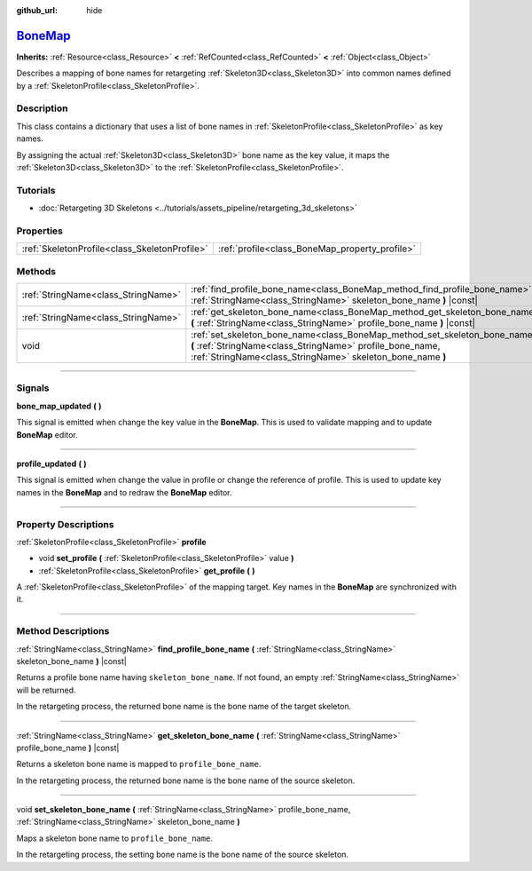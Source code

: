 :github_url: hide

.. DO NOT EDIT THIS FILE!!!
.. Generated automatically from Godot engine sources.
.. Generator: https://github.com/godotengine/godot/tree/master/doc/tools/make_rst.py.
.. XML source: https://github.com/godotengine/godot/tree/master/doc/classes/BoneMap.xml.

.. _class_BoneMap:

`BoneMap <https://github.com/godotengine/godot/blob/master/editor/plugins/bone_map_editor_plugin.h#L52>`_
=========================================================================================================

**Inherits:** :ref:`Resource<class_Resource>` **<** :ref:`RefCounted<class_RefCounted>` **<** :ref:`Object<class_Object>`

Describes a mapping of bone names for retargeting :ref:`Skeleton3D<class_Skeleton3D>` into common names defined by a :ref:`SkeletonProfile<class_SkeletonProfile>`.

.. rst-class:: classref-introduction-group

Description
-----------

This class contains a dictionary that uses a list of bone names in :ref:`SkeletonProfile<class_SkeletonProfile>` as key names.

By assigning the actual :ref:`Skeleton3D<class_Skeleton3D>` bone name as the key value, it maps the :ref:`Skeleton3D<class_Skeleton3D>` to the :ref:`SkeletonProfile<class_SkeletonProfile>`.

.. rst-class:: classref-introduction-group

Tutorials
---------

- :doc:`Retargeting 3D Skeletons <../tutorials/assets_pipeline/retargeting_3d_skeletons>`

.. rst-class:: classref-reftable-group

Properties
----------

.. table::
   :widths: auto

   +-----------------------------------------------+------------------------------------------------+
   | :ref:`SkeletonProfile<class_SkeletonProfile>` | :ref:`profile<class_BoneMap_property_profile>` |
   +-----------------------------------------------+------------------------------------------------+

.. rst-class:: classref-reftable-group

Methods
-------

.. table::
   :widths: auto

   +-------------------------------------+------------------------------------------------------------------------------------------------------------------------------------------------------------------------------------------------------+
   | :ref:`StringName<class_StringName>` | :ref:`find_profile_bone_name<class_BoneMap_method_find_profile_bone_name>` **(** :ref:`StringName<class_StringName>` skeleton_bone_name **)** |const|                                                |
   +-------------------------------------+------------------------------------------------------------------------------------------------------------------------------------------------------------------------------------------------------+
   | :ref:`StringName<class_StringName>` | :ref:`get_skeleton_bone_name<class_BoneMap_method_get_skeleton_bone_name>` **(** :ref:`StringName<class_StringName>` profile_bone_name **)** |const|                                                 |
   +-------------------------------------+------------------------------------------------------------------------------------------------------------------------------------------------------------------------------------------------------+
   | void                                | :ref:`set_skeleton_bone_name<class_BoneMap_method_set_skeleton_bone_name>` **(** :ref:`StringName<class_StringName>` profile_bone_name, :ref:`StringName<class_StringName>` skeleton_bone_name **)** |
   +-------------------------------------+------------------------------------------------------------------------------------------------------------------------------------------------------------------------------------------------------+

.. rst-class:: classref-section-separator

----

.. rst-class:: classref-descriptions-group

Signals
-------

.. _class_BoneMap_signal_bone_map_updated:

.. rst-class:: classref-signal

**bone_map_updated** **(** **)**

This signal is emitted when change the key value in the **BoneMap**. This is used to validate mapping and to update **BoneMap** editor.

.. rst-class:: classref-item-separator

----

.. _class_BoneMap_signal_profile_updated:

.. rst-class:: classref-signal

**profile_updated** **(** **)**

This signal is emitted when change the value in profile or change the reference of profile. This is used to update key names in the **BoneMap** and to redraw the **BoneMap** editor.

.. rst-class:: classref-section-separator

----

.. rst-class:: classref-descriptions-group

Property Descriptions
---------------------

.. _class_BoneMap_property_profile:

.. rst-class:: classref-property

:ref:`SkeletonProfile<class_SkeletonProfile>` **profile**

.. rst-class:: classref-property-setget

- void **set_profile** **(** :ref:`SkeletonProfile<class_SkeletonProfile>` value **)**
- :ref:`SkeletonProfile<class_SkeletonProfile>` **get_profile** **(** **)**

A :ref:`SkeletonProfile<class_SkeletonProfile>` of the mapping target. Key names in the **BoneMap** are synchronized with it.

.. rst-class:: classref-section-separator

----

.. rst-class:: classref-descriptions-group

Method Descriptions
-------------------

.. _class_BoneMap_method_find_profile_bone_name:

.. rst-class:: classref-method

:ref:`StringName<class_StringName>` **find_profile_bone_name** **(** :ref:`StringName<class_StringName>` skeleton_bone_name **)** |const|

Returns a profile bone name having ``skeleton_bone_name``. If not found, an empty :ref:`StringName<class_StringName>` will be returned.

In the retargeting process, the returned bone name is the bone name of the target skeleton.

.. rst-class:: classref-item-separator

----

.. _class_BoneMap_method_get_skeleton_bone_name:

.. rst-class:: classref-method

:ref:`StringName<class_StringName>` **get_skeleton_bone_name** **(** :ref:`StringName<class_StringName>` profile_bone_name **)** |const|

Returns a skeleton bone name is mapped to ``profile_bone_name``.

In the retargeting process, the returned bone name is the bone name of the source skeleton.

.. rst-class:: classref-item-separator

----

.. _class_BoneMap_method_set_skeleton_bone_name:

.. rst-class:: classref-method

void **set_skeleton_bone_name** **(** :ref:`StringName<class_StringName>` profile_bone_name, :ref:`StringName<class_StringName>` skeleton_bone_name **)**

Maps a skeleton bone name to ``profile_bone_name``.

In the retargeting process, the setting bone name is the bone name of the source skeleton.

.. |virtual| replace:: :abbr:`virtual (This method should typically be overridden by the user to have any effect.)`
.. |const| replace:: :abbr:`const (This method has no side effects. It doesn't modify any of the instance's member variables.)`
.. |vararg| replace:: :abbr:`vararg (This method accepts any number of arguments after the ones described here.)`
.. |constructor| replace:: :abbr:`constructor (This method is used to construct a type.)`
.. |static| replace:: :abbr:`static (This method doesn't need an instance to be called, so it can be called directly using the class name.)`
.. |operator| replace:: :abbr:`operator (This method describes a valid operator to use with this type as left-hand operand.)`
.. |bitfield| replace:: :abbr:`BitField (This value is an integer composed as a bitmask of the following flags.)`
